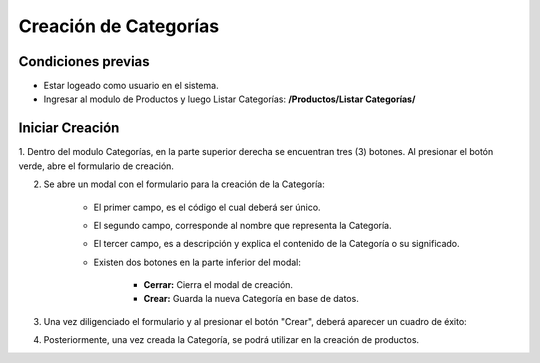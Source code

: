 Creación de Categorías
======================================

=====================
Condiciones previas
=====================

* Estar logeado como usuario en el sistema.
* Ingresar al modulo de Productos y luego Listar Categorías: **/Productos/Listar Categorías/**

.. image:: images/menu_productos.PNG
    :align: center

=================
Iniciar Creación
=================

1. Dentro del modulo Categorías, en la parte superior derecha se encuentran tres (3) botones.
Al presionar el botón verde, abre el formulario de creación.

.. image:: images/plus.png
    :align: center

2. Se abre un modal con el formulario para la creación de la Categoría:

	* El primer campo, es el código el cual deberá ser único.
	
	* El segundo campo, corresponde al nombre que representa la Categoría.

	* El tercer campo, es a descripción y explica el contenido de la Categoría o su significado.

	* Existen dos botones en la parte inferior del modal: 
	
		* **Cerrar:** Cierra el modal de creación.
		
		* **Crear:** Guarda la nueva Categoría en base de datos.

.. image:: images/crear_categoria_producto.PNG
    :align: center

3. Una vez diligenciado el formulario y al presionar el botón "Crear", deberá aparecer un cuadro de éxito:

.. image:: images/operacion_exitosa.PNG
	:align: center

4. Posteriormente, una vez creada la Categoría, se podrá utilizar en la creación de productos.
